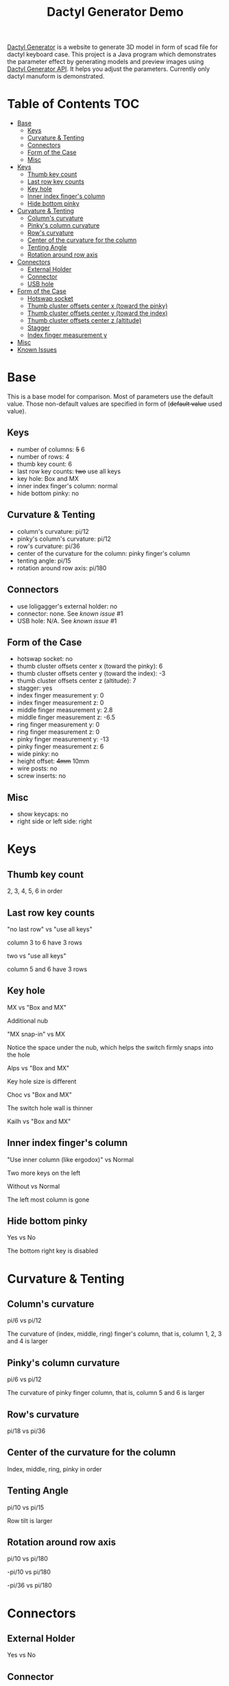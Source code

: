 #+title: Dactyl Generator Demo

[[https://dactyl.siskam.link][Dactyl Generator]] is a website to generate 3D model in form of scad file for
dactyl keyboard case. This project is a Java program which demonstrates the
parameter effect by generating models and preview images using [[https://dactyl.siskam.link/api][Dactyl Generator API]].
It helps you adjust the parameters.
Currently only dactyl manuform is demonstrated.

* Table of Contents  :TOC:
- [[#base][Base]]
  - [[#keys][Keys]]
  - [[#curvature--tenting][Curvature & Tenting]]
  - [[#connectors][Connectors]]
  - [[#form-of-the-case][Form of the Case]]
  - [[#misc][Misc]]
- [[#keys-1][Keys]]
  - [[#thumb-key-count][Thumb key count]]
  - [[#last-row-key-counts][Last row key counts]]
  - [[#key-hole][Key hole]]
  - [[#inner-index-fingers-column][Inner index finger's column]]
  - [[#hide-bottom-pinky][Hide bottom pinky]]
- [[#curvature--tenting-1][Curvature & Tenting]]
  - [[#columns-curvature][Column's curvature]]
  - [[#pinkys-column-curvature][Pinky's column curvature]]
  - [[#rows-curvature][Row's curvature]]
  - [[#center-of-the-curvature-for-the-column][Center of the curvature for the column]]
  - [[#tenting-angle][Tenting Angle]]
  - [[#rotation-around-row-axis][Rotation around row axis]]
- [[#connectors-1][Connectors]]
  - [[#external-holder][External Holder]]
  - [[#connector][Connector]]
  - [[#usb-hole][USB hole]]
- [[#form-of-the-case-1][Form of the Case]]
  - [[#hotswap-socket][Hotswap socket]]
  - [[#thumb-cluster-offsets-center-x-toward-the-pinky][Thumb cluster offsets center x (toward the pinky)]]
  - [[#thumb-cluster-offsets-center-y-toward-the-index][Thumb cluster offsets center y (toward the index)]]
  - [[#thumb-cluster-offsets-center-z-altitude][Thumb cluster offsets center z (altitude)]]
  - [[#stagger][Stagger]]
  - [[#index-finger-measurement-y][Index finger measurement y]]
- [[#misc-1][Misc]]
- [[#known-issues][Known Issues]]

* Base
  This is a base model for comparison. Most of parameters use the default value.
  Those non-default values are specified in form of (+default value+ used value).
  
** Keys
   - number of columns: +5+ 6
   - number of rows: 4
   - thumb key count: 6
   - last row key counts: +two+ use all keys
   - key hole: Box and MX
   - inner index finger's column: normal
   - hide bottom pinky: no
     
** Curvature & Tenting
   - column's curvature: pi/12
   - pinky's column's curvature: pi/12
   - row's curvature: pi/36
   - center of the curvature for the column: pinky finger's column
   - tenting angle: pi/15
   - rotation around row axis: pi/180

** Connectors
   - use loligagger's external holder: no
   - connector: none. See [[Known Issues][known issue]] #1
   - USB hole: N/A. See [[Known Issues][known issue]] #1
    
** Form of the Case
   - hotswap socket: no
   - thumb cluster offsets center x (toward the pinky): 6
   - thumb cluster offsets center y (toward the index): -3
   - thumb cluster offsets center z (altitude): 7
   - stagger: yes
   - index finger measurement y: 0
   - index finger measurement z: 0
   - middle finger measurement y: 2.8
   - middle finger measurement z: -6.5
   - ring finger measurement y: 0
   - ring finger measurement z: 0
   - pinky finger measurement y: -13
   - pinky finger measurement z: 6
   - wide pinky: no
   - height offset: +4mm+ 10mm
   - wire posts: no
   - screw inserts: no

** Misc
   - show keycaps: no
   - right side or left side: right
     
[[file:manuform/manuform-4x6+6-DIAGONAL.png]] 
[[file:manuform/manuform-4x6+6-TOP.png]] 
[[file:manuform/manuform-4x6+6-BACK_TOP.png]] 
[[file:manuform/manuform-4x6+6-BOTTOM.png]] 
[[file:manuform/manuform-4x6+6-BOTTOM_DIST_200.png]] 

* Keys

** Thumb key count
   2, 3, 4, 5, 6 in order
   [[file:manuform/manuform-4x6+x-DIAGONAL-cmp.png]]
  
** Last row key counts
   "no last row" vs "use all keys"
  
   column 3 to 6 have 3 rows
   [[file:manuform/manuform-4x6+6-(keys.last-row=0)-TOP-cmp.png]]
  
   two vs "use all keys"
  
   column 5 and 6 have 3 rows
   [[file:manuform/manuform-4x6+6-(keys.last-row=2)-TOP-cmp.png]] 

** Key hole
   MX vs "Box and MX"

   Additional nub
   [[file:manuform/manuform-4x6+6-(keys.switch-type=mx)-BOTTOM_DIST_200-cmp.png]] 

   "MX snap-in" vs MX
  
   Notice the space under the nub, which helps the switch firmly snaps into the hole 
   [[file:manuform/manuform-4x6+6-(keys.switch-type=mx-snap-in)-BOTTOM_DIST_200-cmp.png]] 

   Alps vs "Box and MX"
  
   Key hole size is different
   [[file:manuform/manuform-4x6+6-(keys.switch-type=alps)-BOTTOM_DIST_200-cmp.png]]  

   Choc vs "Box and MX"
  
   The switch hole wall is thinner
   [[file:manuform/manuform-4x6+6-(keys.switch-type=choc)-BOTTOM_DIST_200-cmp.png]] 

   Kailh vs "Box and MX"
   [[file:manuform/manuform-4x6+6-(keys.switch-type=kailh)-BOTTOM_DIST_200-cmp.png]] 

** Inner index finger's column
   "Use inner column (like ergodox)" vs Normal

   Two more keys on the left
   [[file:manuform/manuform-4x6+6-(keys.inner-column=ergodox)-TOP-cmp.png]]  
   
   Without vs Normal

   The left most column is gone
   [[file:manuform/manuform-4x6+6-(keys.inner-column=without)-TOP-cmp.png]] 

** Hide bottom pinky
   Yes vs No

   The bottom right key is disabled
   [[file:manuform/manuform-4x6+6-(keys.hide-last-pinky=yes)-TOP-cmp.png]] 

* Curvature & Tenting
  
** Column's curvature
   pi/6 vs pi/12

   The curvature of (index, middle, ring) finger's column, that is, column 1, 2, 3 and 4 is larger
   [[file:manuform/manuform-4x6+6-(curve.column-curvature=pi_6)-DIAGONAL-cmp.png]] 
   
** Pinky's column curvature
   pi/6 vs pi/12

   The curvature of pinky finger column, that is, column 5 and 6 is larger
   [[file:manuform/manuform-4x6+6-(curve.pinky-column-curvature=pi_6)-DIAGONAL-cmp.png]] 

** Row's curvature
   pi/18 vs pi/36
   [[file:manuform/manuform-4x6+6-(curve.row-curvature=pi_18)-DIAGONAL-cmp.png]] 
   
** Center of the curvature for the column
   Index, middle, ring, pinky in order
   [[file:manuform/manuform-4x6+6-(curve.centercol)-DIAGONAL-cmp.png]] 

** Tenting Angle
   pi/10 vs pi/15

   Row tilt is larger
   [[file:manuform/manuform-4x6+6-(curve.tenting=10)-DIAGONAL-cmp.png]] 

** Rotation around row axis
   pi/10 vs pi/180
   [[file:manuform/manuform-4x6+6-(curve.rotate-x=pi_10)-DIAGONAL-cmp.png]] 

   -pi/10 vs pi/180
   [[file:manuform/manuform-4x6+6-(curve.rotate-x=-pi_10)-DIAGONAL-cmp.png]] 

   -pi/36 vs pi/180
   [[file:manuform/manuform-4x6+6-(curve.rotate-x=-pi_36)-DIAGONAL-cmp.png]] 
* Connectors
  
** External Holder
   Yes vs No
   [[file:manuform/manuform-4x6+6-(connector.external=yes)-BACK_TOP-cmp.png]] 

** Connector
   Skipped. See [[Known Issues][known issue]] #1 

** USB hole
   Skipped. See [[Known Issues][known issue]] #1 

* Form of the Case

** Hotswap socket
   Yes vs No
   [[file:manuform/manuform-4x6+6-(form.hotswap=yes)-BOTTOM_DIST_200-cmp.png]] 

** Thumb cluster offsets center x (toward the pinky)
   1 vs 6
   
   The thumb cluster with offset center x 1 is moved to left
   [[file:manuform/manuform-4x6+6-(form.thumb-cluster-offset-x=1)-DIAGONAL-cmp.png]] 
   
** Thumb cluster offsets center y (toward the index)
   3 vs -3
   
   The thumb cluster with offset center y 3 is moved toward the index finger's column left 
   [[file:manuform/manuform-4x6+6-(form.thumb-cluster-offset-y=3)-DIAGONAL-cmp.png]] 
   
** Thumb cluster offsets center z (altitude)
   17 vs 7
   
   The thumb cluster with offset center z 17 is higher
   [[file:manuform/manuform-4x6+6-(form.thumb-cluster-offset-z=17)-DIAGONAL-cmp.png]] 

** Stagger
   Yes vs No

   [[file:manuform/manuform-4x6+6-(form.stagger=no)-TOP-cmp.png]] 
   [[file:manuform/manuform-4x6+6-(form.stagger=no)-DIAGONAL-cmp.png]] 
   
** Index finger measurement y
   [[file:manuform/manuform-4x6+6-(form.stagger-index-y=10)-DIAGONAL-cmp.png]] 
   [[file:manuform/manuform-4x6+6-(form.stagger-index-z=15)-DIAGONAL-cmp.png]] 
* Misc
  
* Known Issues
  1. Connectors
     
     Because dactyl manuform API has a [[https://github.com/ibnuda/dactyl-keyboard/pull/87][BUG]] to get the parameter connector type, the
     base model sets parameter ~connector~ to ~none~ which is the default value in
     source code, and demo to parameter ~connector~ and ~USB hole~ is skipped.
     Demo will be updated once my fix is merged by dactyl generator author.
   
  2. Custom thumb cluster
     
     This function is experimental and only top 3 thumb keys (take right thumb
     cluster for example, top right, top left, middle left) are customizable. See
     this [[https://github.com/ibnuda/dactyl-keyboard/issues/28][dactyl generator issue]]. The demo to these parameters is skipped.
